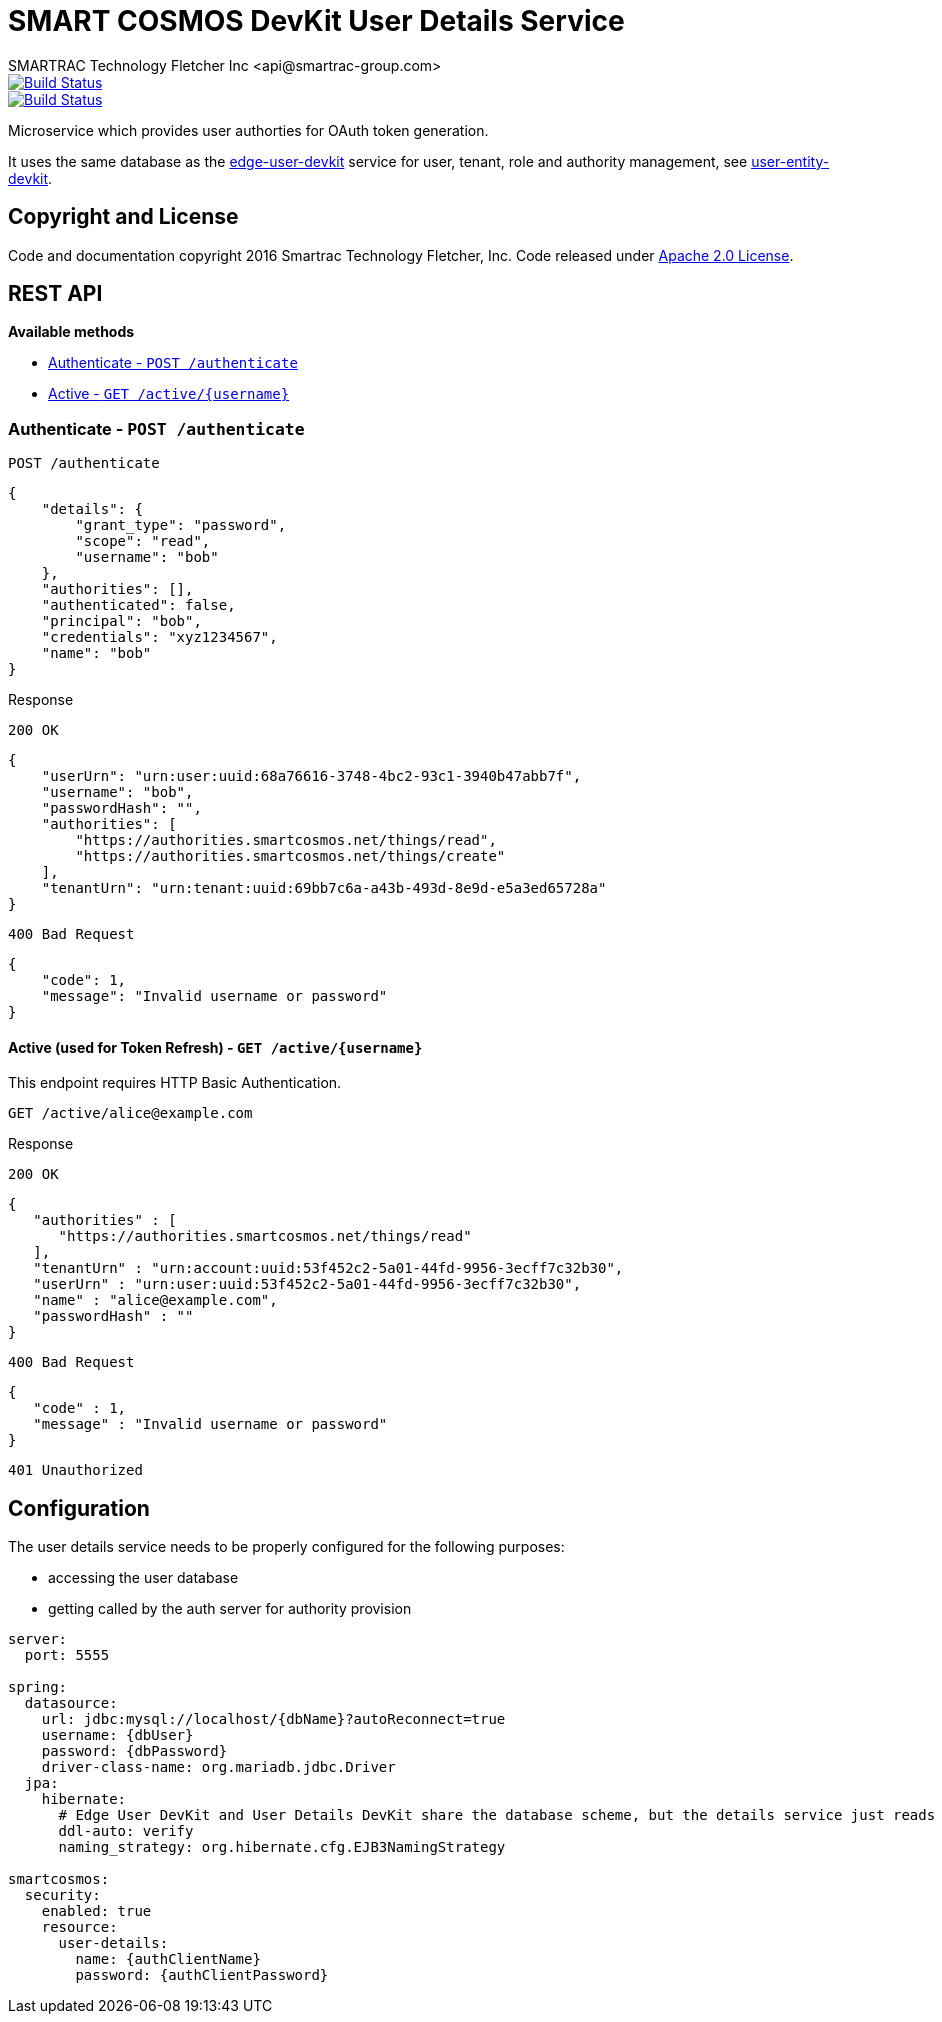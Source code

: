 = SMART COSMOS DevKit User Details Service
SMARTRAC Technology Fletcher Inc <api@smartrac-group.com>
ifdef::env-github[:USER: SMARTRACTECHNOLOGY]
ifdef::env-github[:REPO: smartcosmos-user-details-devkit]
ifdef::env-github[:BRANCH: master]

image::https://jenkins.smartcosmos.net/buildStatus/icon?job={USER}/{REPO}/{BRANCH}[Build Status, link=https://jenkins.smartcosmos.net/job/{USER}/job/{REPO}/job/{BRANCH}/]
image::https://travis-ci.org/{USER}/{REPO}.svg?branch={BRANCH}[Build Status, link=https://travis-ci.org/{USER}/{REPO}]

Microservice which provides user authorties for OAuth token generation.

It uses the same database as the https://github.com/SMARTRACTECHNOLOGY/smartcosmos-edge-user-devkit[edge-user-devkit]
 service for user, tenant, role and authority management, see https://github.com/SMARTRACTECHNOLOGY/smartcosmos-user-entity-devkit[user-entity-devkit].

== Copyright and License
Code and documentation copyright 2016 Smartrac Technology Fletcher, Inc.  Code released under link:LICENSE[Apache 2.0 License].

== REST API

*Available methods*

* <<authenticate, Authenticate - `POST /authenticate`>>
* <<active, Active - `GET /active/{username}`>>

[[authenticate]]
=== Authenticate - `POST /authenticate`

----
POST /authenticate
----
[source,json]
----
{
    "details": {
        "grant_type": "password",
        "scope": "read",
        "username": "bob"
    },
    "authorities": [],
    "authenticated": false,
    "principal": "bob",
    "credentials": "xyz1234567",
    "name": "bob"
}
----

.Response
----
200 OK
----
[source,json]
----
{
    "userUrn": "urn:user:uuid:68a76616-3748-4bc2-93c1-3940b47abb7f",
    "username": "bob",
    "passwordHash": "",
    "authorities": [
        "https://authorities.smartcosmos.net/things/read",
        "https://authorities.smartcosmos.net/things/create"
    ],
    "tenantUrn": "urn:tenant:uuid:69bb7c6a-a43b-493d-8e9d-e5a3ed65728a"
}
----

----
400 Bad Request
----
[source,json]
----
{
    "code": 1,
    "message": "Invalid username or password"
}
----

[[active]]
==== Active (used for Token Refresh) - `GET /active/{username}`

This endpoint requires HTTP Basic Authentication.

----
GET /active/alice@example.com
----

.Response
----
200 OK
----
[source,json]
----
{
   "authorities" : [
      "https://authorities.smartcosmos.net/things/read"
   ],
   "tenantUrn" : "urn:account:uuid:53f452c2-5a01-44fd-9956-3ecff7c32b30",
   "userUrn" : "urn:user:uuid:53f452c2-5a01-44fd-9956-3ecff7c32b30",
   "name" : "alice@example.com",
   "passwordHash" : ""
}
----
----
400 Bad Request
----
[source,json]
----
{
   "code" : 1,
   "message" : "Invalid username or password"
}
----
----
401 Unauthorized
----

== Configuration

The user details service needs to be properly configured for the following purposes:

- accessing the user database
- getting called by the auth server for authority provision

[source,yaml]
----
server:
  port: 5555

spring:
  datasource:
    url: jdbc:mysql://localhost/{dbName}?autoReconnect=true
    username: {dbUser}
    password: {dbPassword}
    driver-class-name: org.mariadb.jdbc.Driver
  jpa:
    hibernate:
      # Edge User DevKit and User Details DevKit share the database scheme, but the details service just reads
      ddl-auto: verify
      naming_strategy: org.hibernate.cfg.EJB3NamingStrategy

smartcosmos:
  security:
    enabled: true
    resource:
      user-details:
        name: {authClientName}
        password: {authClientPassword}
----
